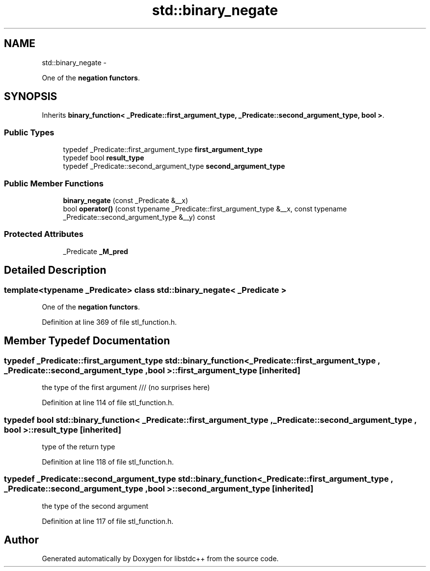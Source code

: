 .TH "std::binary_negate" 3 "Sun Oct 10 2010" "libstdc++" \" -*- nroff -*-
.ad l
.nh
.SH NAME
std::binary_negate \- 
.PP
One of the \fBnegation functors\fP.  

.SH SYNOPSIS
.br
.PP
.PP
Inherits \fBbinary_function< _Predicate::first_argument_type, _Predicate::second_argument_type, bool >\fP.
.SS "Public Types"

.in +1c
.ti -1c
.RI "typedef _Predicate::first_argument_type \fBfirst_argument_type\fP"
.br
.ti -1c
.RI "typedef bool \fBresult_type\fP"
.br
.ti -1c
.RI "typedef _Predicate::second_argument_type \fBsecond_argument_type\fP"
.br
.in -1c
.SS "Public Member Functions"

.in +1c
.ti -1c
.RI "\fBbinary_negate\fP (const _Predicate &__x)"
.br
.ti -1c
.RI "bool \fBoperator()\fP (const typename _Predicate::first_argument_type &__x, const typename _Predicate::second_argument_type &__y) const "
.br
.in -1c
.SS "Protected Attributes"

.in +1c
.ti -1c
.RI "_Predicate \fB_M_pred\fP"
.br
.in -1c
.SH "Detailed Description"
.PP 

.SS "template<typename _Predicate> class std::binary_negate< _Predicate >"
One of the \fBnegation functors\fP. 
.PP
Definition at line 369 of file stl_function.h.
.SH "Member Typedef Documentation"
.PP 
.SS "typedef _Predicate::first_argument_type  \fBstd::binary_function\fP< _Predicate::first_argument_type , _Predicate::second_argument_type , bool  >::\fBfirst_argument_type\fP\fC [inherited]\fP"
.PP
the type of the first argument /// (no surprises here) 
.PP
Definition at line 114 of file stl_function.h.
.SS "typedef bool  \fBstd::binary_function\fP< _Predicate::first_argument_type , _Predicate::second_argument_type , bool  >::\fBresult_type\fP\fC [inherited]\fP"
.PP
type of the return type 
.PP
Definition at line 118 of file stl_function.h.
.SS "typedef _Predicate::second_argument_type  \fBstd::binary_function\fP< _Predicate::first_argument_type , _Predicate::second_argument_type , bool  >::\fBsecond_argument_type\fP\fC [inherited]\fP"
.PP
the type of the second argument 
.PP
Definition at line 117 of file stl_function.h.

.SH "Author"
.PP 
Generated automatically by Doxygen for libstdc++ from the source code.
